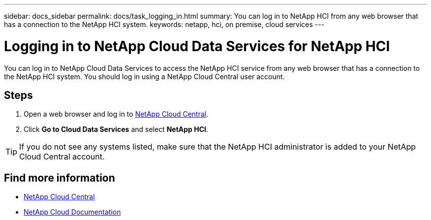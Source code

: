 ---
sidebar: docs_sidebar
permalink: docs/task_logging_in.html
summary: You can log in to NetApp HCI from any web browser that has a connection to the NetApp HCI system.
keywords: netapp, hci, on premise, cloud services
---

= Logging in to NetApp Cloud Data Services for NetApp HCI
:hardbreaks:
:nofooter:
:icons: font
:linkattrs:
:imagesdir: ../media/

[.lead]
You can log in to NetApp Cloud Data Services to access the NetApp HCI service from any web browser that has a connection to the NetApp HCI system. You should log in using a NetApp Cloud Central user account.

== Steps

. Open a web browser and log in to https://cloud.netapp.com[NetApp Cloud Central^].
. Click *Go to Cloud Data Services* and select *NetApp HCI*.

TIP: If you do not see any systems listed, make sure that the NetApp HCI administrator is added to your NetApp Cloud Central account.




[discrete]
== Find more information
* https://cloud.netapp.com/home[NetApp Cloud Central^]
* https://docs.netapp.com/us-en/cloud/[NetApp Cloud Documentation^]
